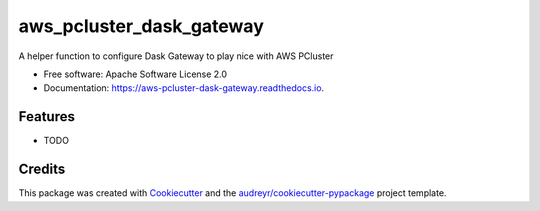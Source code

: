 =========================
aws_pcluster_dask_gateway
=========================


.. image:: https://img.shields.io/pypi/v/aws_pcluster_dask_gateway.svg
        :target: https://pypi.python.org/pypi/aws_pcluster_dask_gateway

.. image:: https://img.shields.io/travis/bioanalyze/aws_pcluster_dask_gateway.svg
        :target: https://travis-ci.com/bioanalyze/aws_pcluster_dask_gateway

.. image:: https://readthedocs.org/projects/aws-pcluster-dask-gateway/badge/?version=latest
        :target: https://aws-pcluster-dask-gateway.readthedocs.io/en/latest/?version=latest
        :alt: Documentation Status




A helper function to configure Dask Gateway to play nice with AWS PCluster


* Free software: Apache Software License 2.0
* Documentation: https://aws-pcluster-dask-gateway.readthedocs.io.


Features
--------

* TODO

Credits
-------

This package was created with Cookiecutter_ and the `audreyr/cookiecutter-pypackage`_ project template.

.. _Cookiecutter: https://github.com/audreyr/cookiecutter
.. _`audreyr/cookiecutter-pypackage`: https://github.com/audreyr/cookiecutter-pypackage
